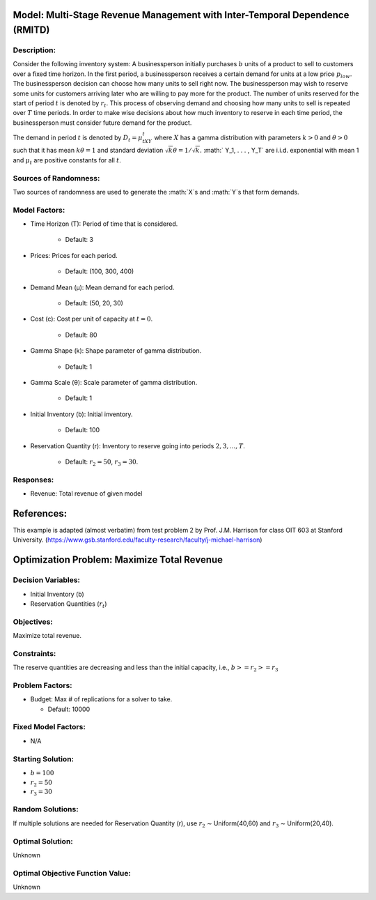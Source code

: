 Model: Multi-Stage Revenue Management with Inter-Temporal Dependence (RMITD)
============================================================================

Description:
------------

Consider the following inventory system: A businessperson initially purchases
:math:`b` units of a product to sell to customers over a fixed time horizon.
In the first period, a businessperson receives a certain demand for units at a
low price :math:`p_{low}`. The businessperson decision can choose how many units
to sell right now. The businessperson may wish to reserve some units for
customers arriving later who are willing to pay more for the product. The number
of units reserved for the start of period :math:`t` is denoted by :math:`r_t`. This
process of observing demand and choosing how many units to sell is repeated over
:math:`T` time periods. In order to make wise decisions about how much inventory
to reserve in each time period, the businessperson must consider future demand for
the product.

The demand in period :math:`t` is denoted by :math:`D_t = μ_tXY_t` where :math:`X`
has a gamma distribution with parameters :math:`k > 0` and :math:`θ > 0` such that
it has mean :math:`kθ = 1` and standard deviation :math:`{\sqrt{k}}θ = 1/ {\sqrt{k}}.`
:math:` Y_1, . . . , Y_T` are i.i.d. exponential with mean 1 and 
:math:`μ_t` are positive constants for all :math:`t`.

Sources of Randomness:
----------------------
Two sources of randomness are used to generate the :math:`X`s and :math:`Y`s that
form demands.

Model Factors:
--------------
* Time Horizon (T): Period of time that is considered.

    * Default: 3

* Prices: Prices for each period.

    * Default: (100, 300, 400)

* Demand Mean (μ): Mean demand for each period.

    * Default: (50, 20, 30)

* Cost (c): Cost per unit of capacity at :math:`t = 0`.

    * Default: 80

* Gamma Shape (k): Shape parameter of gamma distribution.

    * Default: 1

* Gamma Scale (θ): Scale parameter of gamma distribution.

    * Default: 1

* Initial Inventory (b): Initial inventory.

    * Default: 100

* Reservation Quantity (r): Inventory to reserve going into periods :math:`2, 3, ..., T`.

    * Default: :math:`r_2 = 50`, :math:`r_3 = 30`. 


Responses:
----------

* Revenue: Total revenue of given model

References:
===========
This example is adapted (almost verbatim) from test problem 2 by Prof. J.M. Harrison for class OIT 603
at Stanford University. (https://www.gsb.stanford.edu/faculty-research/faculty/j-michael-harrison) 


Optimization Problem: Maximize Total Revenue
============================================

Decision Variables:
-------------------

* Initial Inventory (b)

* Reservation Quantities (:math:`r_t`)

Objectives:
-----------

Maximize total revenue.

Constraints:
------------

The reserve quantities are decreasing and less than the initial capacity, i.e.,
:math:`b >= r_2 >= r_3`

Problem Factors:
----------------
  
* Budget: Max # of replications for a solver to take.

  * Default: 10000

Fixed Model Factors:
--------------------

* N/A

Starting Solution: 
------------------

* :math:`b = 100`

* :math:`r_2 = 50`

* :math:`r_3 = 30`

Random Solutions: 
-----------------

If multiple solutions are needed for Reservation Quantity (r), use :math:`r_2` ∼ Uniform(40,60) and :math:`r_3` ∼ Uniform(20,40).

Optimal Solution:
-----------------

Unknown

Optimal Objective Function Value:
---------------------------------

Unknown
